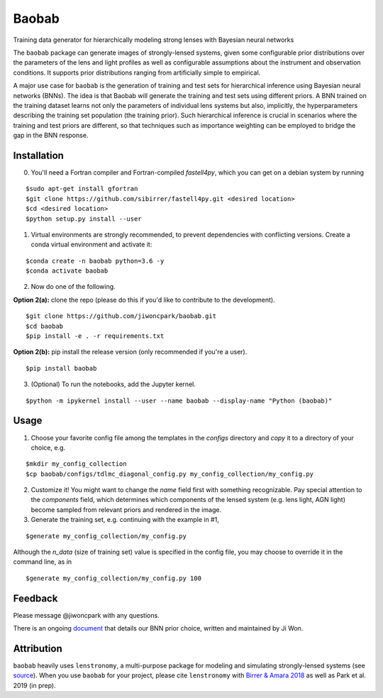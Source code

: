 ======
Baobab
======

.. image:: https://travis-ci.com/jiwoncpark/baobab.svg?branch=master
    :target: https://travis-ci.org/jiwoncpark/baobab

.. image:: https://readthedocs.org/projects/pybaobab/badge/?version=latest
        :target: https://pybaobab.readthedocs.io/en/latest/?badge=latest
        :alt: Documentation Status

.. image:: https://coveralls.io/repos/github/jiwoncpark/baobab/badge.svg?branch=master
        :target: https://coveralls.io/github/jiwoncpark/baobab?branch=master


Training data generator for hierarchically modeling strong lenses with Bayesian neural networks

The ``baobab`` package can generate images of strongly-lensed systems, given some configurable prior distributions over the parameters of the lens and light profiles as well as configurable assumptions about the instrument and observation conditions. It supports prior distributions ranging from artificially simple to empirical.

A major use case for ``baobab`` is the generation of training and test sets for hierarchical inference using Bayesian neural networks (BNNs). The idea is that Baobab will generate the training and test sets using different priors. A BNN trained on the training dataset learns not only the parameters of individual lens systems but also, implicitly, the hyperparameters describing the training set population (the training prior). Such hierarchical inference is crucial in scenarios where the training and test priors are different, so that techniques such as importance weighting can be employed to bridge the gap in the BNN response.

Installation
============

0. You'll need a Fortran compiler and Fortran-compiled `fastell4py`, which you can get on a debian system by running

::

$sudo apt-get install gfortran
$git clone https://github.com/sibirrer/fastell4py.git <desired location>
$cd <desired location>
$python setup.py install --user

1. Virtual environments are strongly recommended, to prevent dependencies with conflicting versions. Create a conda virtual environment and activate it:

::

$conda create -n baobab python=3.6 -y
$conda activate baobab

2. Now do one of the following. 

**Option 2(a):** clone the repo (please do this if you'd like to contribute to the development).

::

$git clone https://github.com/jiwoncpark/baobab.git
$cd baobab
$pip install -e . -r requirements.txt

**Option 2(b):** pip install the release version (only recommended if you're a user).

::

$pip install baobab


3. (Optional) To run the notebooks, add the Jupyter kernel.

::

$python -m ipykernel install --user --name baobab --display-name "Python (baobab)"

Usage
=====

1. Choose your favorite config file among the templates in the `configs` directory and *copy* it to a directory of your choice, e.g.

::

$mkdir my_config_collection
$cp baobab/configs/tdlmc_diagonal_config.py my_config_collection/my_config.py


2. Customize it! You might want to change the `name` field first with something recognizable. Pay special attention to the `components` field, which determines which components of the lensed system (e.g. lens light, AGN light) become sampled from relevant priors and rendered in the image.

3. Generate the training set, e.g. continuing with the example in #1,

::

$generate my_config_collection/my_config.py

Although the `n_data` (size of training set) value is specified in the config file, you may choose to override it in the command line, as in

::

$generate my_config_collection/my_config.py 100

Feedback
========

Please message @jiwoncpark with any questions.

There is an ongoing `document <https://www.overleaf.com/read/pswdqwttjbjr>`_ that details our BNN prior choice, written and maintained by Ji Won.

Attribution
===========

``baobab`` heavily uses ``lenstronomy``, a multi-purpose package for modeling and simulating strongly-lensed systems (see `source <https://github.com/sibirrer/lenstronomy>`_). When you use ``baobab`` for your project, please cite ``lenstronomy`` with `Birrer & Amara 2018 <https://arxiv.org/abs/1803.09746v1>`_ as well as Park et al. 2019 (in prep).